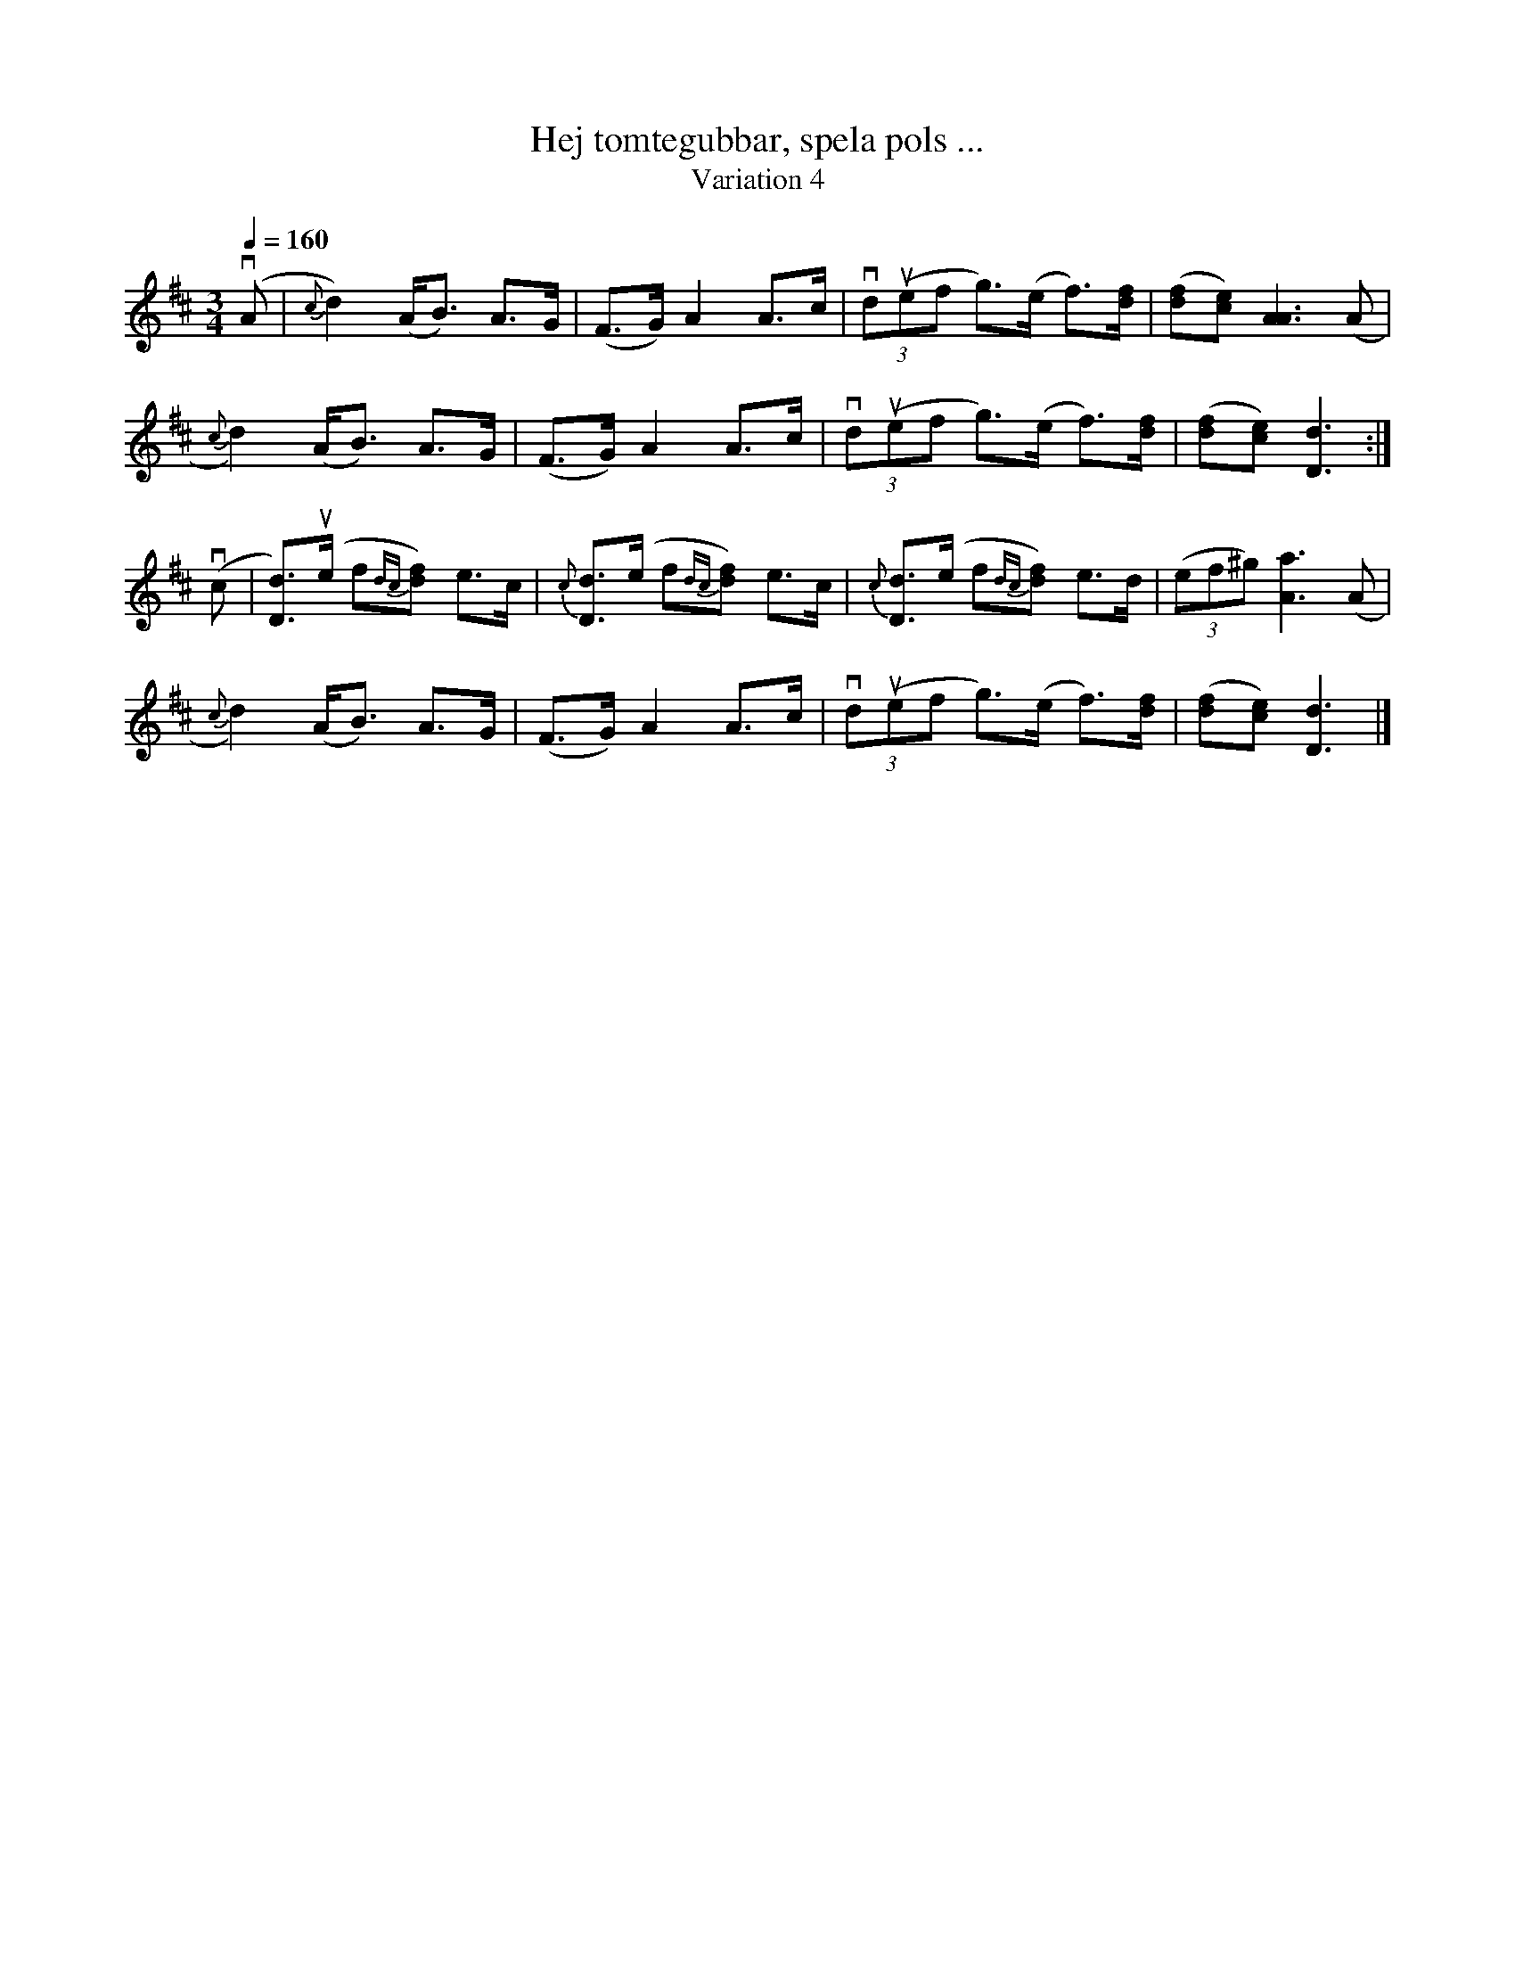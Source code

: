 %%abc-charset utf-8

X:1744
T:Hej tomtegubbar, spela pols ...
T:Variation 4
R:Pols
N:Liten julhälsning från Lennart Sohlman
M:3/4
L:1/8
Q:1/4=160
%%MIDI ratio 2 1
K:D
(vA|{c}d2)(A<B) A>G|(F>G) A2 A>c|(3vd(uef g>)(e f>)[df]|([df][ce])[A3A3] (A|!
{c}d2)(A<B) A>G|(F>G) A2 A>c|(3vd(uef g>)(e f>)[df]|([df][ce])[D3d3]:|!
(vc|[D3/d3/])(ue/ f{dc}[df]) e>c|{c}[D3/d3/](e/ f{dc}[df]) e>c|{c}[D3/d3/](e/ f{dc}[df]) e>d|(3(ef^g) [A3a3] (A|!
{c}d2)(A<B) A>G|(F>G) A2 A>c|(3vd(uef g>)(e f>)[df]|([df][ce])[D3d3]|]

